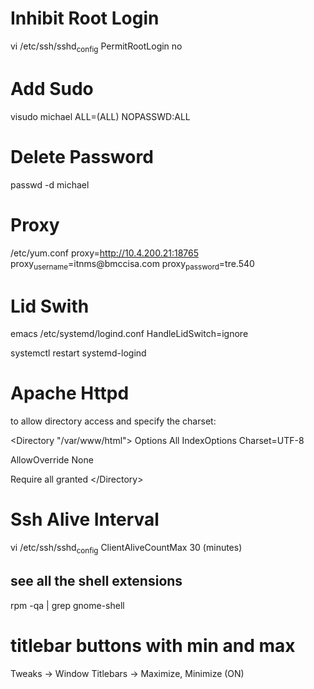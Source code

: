 * Inhibit Root Login
vi /etc/ssh/sshd_config
PermitRootLogin no


* Add Sudo
visudo
michael ALL=(ALL)   NOPASSWD:ALL


* Delete Password
passwd -d michael


* Proxy
/etc/yum.conf
proxy=http://10.4.200.21:18765
proxy_username=itnms@bmccisa.com
proxy_password=tre.540



* Lid Swith
emacs /etc/systemd/logind.conf
      HandleLidSwitch=ignore

systemctl restart systemd-logind



* Apache Httpd
to allow directory access and specify the charset:

<Directory "/var/www/html">
    Options All
    IndexOptions Charset=UTF-8

    AllowOverride None

    Require all granted
</Directory>



* Ssh Alive Interval
vi /etc/ssh/sshd_config
ClientAliveCountMax 30
(minutes)



** see all the shell extensions
rpm -qa | grep gnome-shell




* titlebar buttons with min and max
Tweaks -> Window Titlebars -> Maximize, Minimize (ON)
